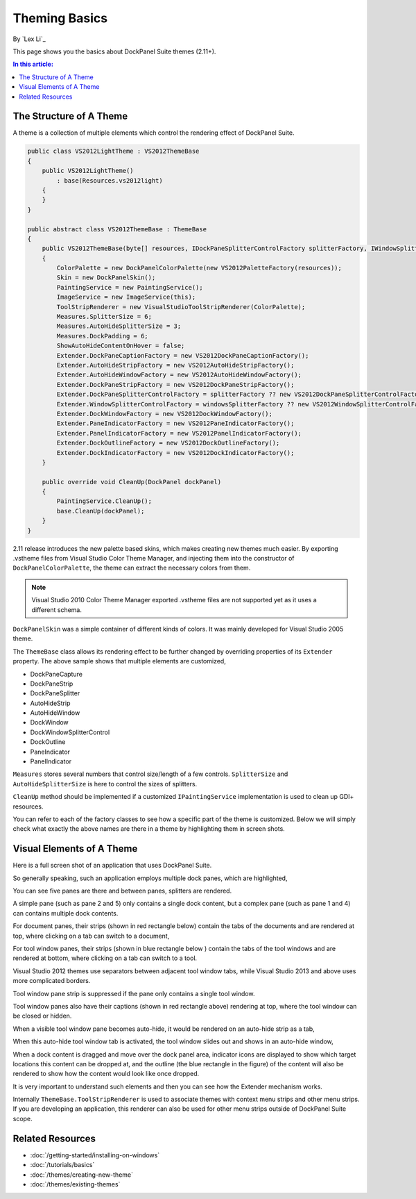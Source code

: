 Theming Basics
==============

By `Lex Li`_

This page shows you the basics about DockPanel Suite themes (2.11+).

.. contents:: In this article:
  :local:
  :depth: 1

The Structure of A Theme
------------------------
A theme is a collection of multiple elements which control the rendering effect of DockPanel Suite.

.. code-block:: csharp
  
  public class VS2012LightTheme : VS2012ThemeBase
  {
      public VS2012LightTheme()
          : base(Resources.vs2012light)
      {
      }
  }

  public abstract class VS2012ThemeBase : ThemeBase
  {
      public VS2012ThemeBase(byte[] resources, IDockPaneSplitterControlFactory splitterFactory, IWindowSplitterControlFactory windowsSplitterFactory)
      {
          ColorPalette = new DockPanelColorPalette(new VS2012PaletteFactory(resources));
          Skin = new DockPanelSkin();
          PaintingService = new PaintingService();
          ImageService = new ImageService(this);
          ToolStripRenderer = new VisualStudioToolStripRenderer(ColorPalette);
          Measures.SplitterSize = 6;
          Measures.AutoHideSplitterSize = 3;
          Measures.DockPadding = 6;
          ShowAutoHideContentOnHover = false;
          Extender.DockPaneCaptionFactory = new VS2012DockPaneCaptionFactory();
          Extender.AutoHideStripFactory = new VS2012AutoHideStripFactory();
          Extender.AutoHideWindowFactory = new VS2012AutoHideWindowFactory();
          Extender.DockPaneStripFactory = new VS2012DockPaneStripFactory();
          Extender.DockPaneSplitterControlFactory = splitterFactory ?? new VS2012DockPaneSplitterControlFactory();
          Extender.WindowSplitterControlFactory = windowsSplitterFactory ?? new VS2012WindowSplitterControlFactory();
          Extender.DockWindowFactory = new VS2012DockWindowFactory();
          Extender.PaneIndicatorFactory = new VS2012PaneIndicatorFactory();
          Extender.PanelIndicatorFactory = new VS2012PanelIndicatorFactory();
          Extender.DockOutlineFactory = new VS2012DockOutlineFactory();
          Extender.DockIndicatorFactory = new VS2012DockIndicatorFactory();
      }

      public override void CleanUp(DockPanel dockPanel)
      {
          PaintingService.CleanUp();
          base.CleanUp(dockPanel);
      }
  }

2.11 release introduces the new palette based skins, which makes creating new themes much easier. 
By exporting .vstheme files from Visual Studio Color Theme Manager, and injecting them into the constructor 
of ``DockPanelColorPalette``, the theme can extract the necessary colors from them.

.. note:: Visual Studio 2010 Color Theme Manager exported .vstheme files are not supported yet as it uses a different schema.

``DockPanelSkin`` was a simple container of different kinds of colors. It was mainly developed for 
Visual Studio 2005 theme.

The ``ThemeBase`` class allows its rendering effect to be further changed by overriding properties of its 
``Extender`` property. The above sample shows that multiple elements are customized,

* DockPaneCapture
* DockPaneStrip
* DockPaneSplitter
* AutoHideStrip
* AutoHideWindow
* DockWindow
* DockWindowSplitterControl
* DockOutline
* PaneIndicator
* PanelIndicator

``Measures`` stores several numbers that control size/length of a few controls. ``SplitterSize`` and
``AutoHideSplitterSize`` is here to control the sizes of splitters.

``CleanUp`` method should be implemented if a customized ``IPaintingService`` implementation is used 
to clean up GDI+ resources.

You can refer to each of the factory classes to see how a specific part of the theme is customized. Below 
we will simply check what exactly the above names are there in a theme by highlighting them in screen shots.

Visual Elements of A Theme
--------------------------
Here is a full screen shot of an application that uses DockPanel Suite.

.. image:: _static/full.png

So generally speaking, such an application employs multiple dock panes, which are highlighted,

.. image:: _static/panes.png

You can see five panes are there and between panes, splitters are rendered.

A simple pane (such as pane 2 and 5) only contains a single dock content, but a complex pane (such as pane 
1 and 4) can contains multiple dock contents. 

For document panes, their strips (shown in red rectangle below) contain the tabs of the documents and are 
rendered at top, where clicking on a tab can switch to a document,

.. image:: _static/document_pane.png

For tool window panes, their strips (shown in blue rectangle below ) contain the tabs of the tool windows 
and are rendered at bottom, where clicking on a tab can switch to a tool.

.. image:: _static/tool_pane.png

Visual Studio 2012 themes use separators between adjacent tool window tabs, while Visual Studio 2013 and 
above uses more complicated borders.

Tool window pane strip is suppressed if the pane only contains a single tool window.

Tool window panes also have their captions (shown in red rectangle above) rendering at top, where the tool 
window can be closed or hidden. 

When a visible tool window pane becomes auto-hide, it would be rendered on an auto-hide strip as a tab,

.. image:: _static/autohide_strip.png
  :width: 226

When this auto-hide tool window tab is activated, the tool window slides out and shows in an auto-hide window,

.. image:: _static/autohide_window.png

When a dock content is dragged and move over the dock panel area, indicator icons are displayed to show which 
target locations this content can be dropped at, and the outline (the blue rectangle in the figure) of the 
content will also be rendered to show how the content would look like once dropped.

.. image:: _static/dock_indicator.png

It is very important to understand such elements and then you can see how the Extender mechanism works.

Internally ``ThemeBase.ToolStripRenderer`` is used to associate themes with context menu strips and other menu 
strips. If you are developing an application, this renderer can also be used for other menu strips outside of 
DockPanel Suite scope.

Related Resources
-----------------

- :doc:`/getting-started/installing-on-windows`
- :doc:`/tutorials/basics`
- :doc:`/themes/creating-new-theme`
- :doc:`/themes/existing-themes`
